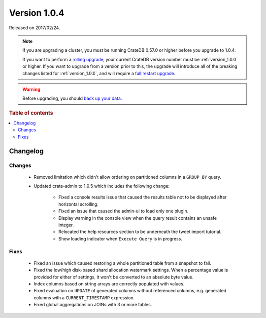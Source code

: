 .. _version_1.0.4:

=============
Version 1.0.4
=============

Released on 2017/02/24.

.. NOTE::

    If you are upgrading a cluster, you must be running CrateDB 0.57.0 or higher
    before you upgrade to 1.0.4.

    If you want to perform a `rolling upgrade`_, your current CrateDB version
    number must be :ref:`version_1.0.0` or higher. If you want to upgrade from a
    version prior to this, the upgrade will introduce all of the breaking
    changes listed for :ref:`version_1.0.0`, and will require a `full restart
    upgrade`_.

.. WARNING::

    Before upgrading, you should `back up your data`_.

.. _rolling upgrade: http://crate.io/docs/crate/guide/best_practices/rolling_upgrade.html
.. _full restart upgrade: http://crate.io/docs/crate/guide/best_practices/full_restart_upgrade.html
.. _back up your data: https://crate.io/a/backing-up-and-restoring-crate/

.. rubric:: Table of contents

.. contents::
   :local:

Changelog
=========

Changes
-------

 - Removed limitation which didn't allow ordering on partitioned columns in a
   ``GROUP BY`` query.

 - Updated crate-admin to 1.0.5 which includes the following change:

    - Fixed a console results issue that caused the results table not to be
      displayed after horizontal scrolling.

    - Fixed an issue that caused the admin-ui to load only one plugin.

    - Display warning in the console view when the query result contains an
      unsafe integer.

    - Relocated the help resources section to be underneath the tweet import
      tutorial.

    - Show loading indicator when ``Execute Query`` is in progress.

Fixes
-----

 - Fixed an issue which caused restoring a whole partitioned table from a
   snapshot to fail.

 - Fixed the low/high disk-based shard allocation watermark settings. When a
   percentage value is provided for either of settings, it won't be converted
   to an absolute byte value.

 - Index columns based on string arrays are correctly populated with values.

 - Fixed evaluation on ``UPDATE`` of generated columns without referenced
   columns, e.g. generated columns with a ``CURRENT_TIMESTAMP`` expression.

 - Fixed global aggregations on JOINs with 3 or more tables.

